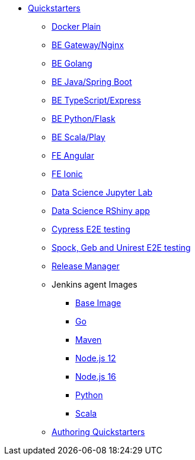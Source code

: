 * xref:quickstarters:index.adoc[Quickstarters]
** xref:quickstarters:docker-plain.adoc[Docker Plain]
** xref:quickstarters:be-gateway-nginx.adoc[BE Gateway/Nginx]
** xref:quickstarters:be-golang-plain.adoc[BE Golang]
** xref:quickstarters:be-java-springboot.adoc[BE Java/Spring Boot]
** xref:quickstarters:be-typescript-express.adoc[BE TypeScript/Express]
** xref:quickstarters:be-python-flask.adoc[BE Python/Flask]
** xref:quickstarters:be-scala-play.adoc[BE Scala/Play]
** xref:quickstarters:fe-angular.adoc[FE Angular]
** xref:quickstarters:fe-ionic.adoc[FE Ionic]
** xref:quickstarters:ds-jupyter-lab.adoc[Data Science Jupyter Lab]
** xref:quickstarters:ds-rshiny.adoc[Data Science RShiny app]
** xref:quickstarters:e2e-cypress.adoc[Cypress E2E testing]
** xref:quickstarters:e2e-spock-geb.adoc[Spock, Geb and Unirest E2E testing]
** xref:quickstarters:release-manager.adoc[Release Manager]
** Jenkins agent Images
*** xref:jenkins:agent-base.adoc[Base Image]
*** xref:jenkins-agents:golang.adoc[Go]
*** xref:jenkins-agents:maven.adoc[Maven]
*** xref:jenkins-agents:nodejs12.adoc[Node.js 12]
*** xref:jenkins-agents:nodejs16.adoc[Node.js 16]
*** xref:jenkins-agents:python.adoc[Python]
*** xref:jenkins-agents:scala.adoc[Scala]
** xref:quickstarters:authoring-quickstarters.adoc[Authoring Quickstarters]
